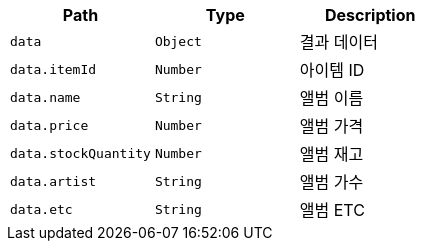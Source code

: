 |===
|Path|Type|Description

|`+data+`
|`+Object+`
|결과 데이터

|`+data.itemId+`
|`+Number+`
|아이템 ID

|`+data.name+`
|`+String+`
|앨범 이름

|`+data.price+`
|`+Number+`
|앨범 가격

|`+data.stockQuantity+`
|`+Number+`
|앨범 재고

|`+data.artist+`
|`+String+`
|앨범 가수

|`+data.etc+`
|`+String+`
|앨범 ETC

|===